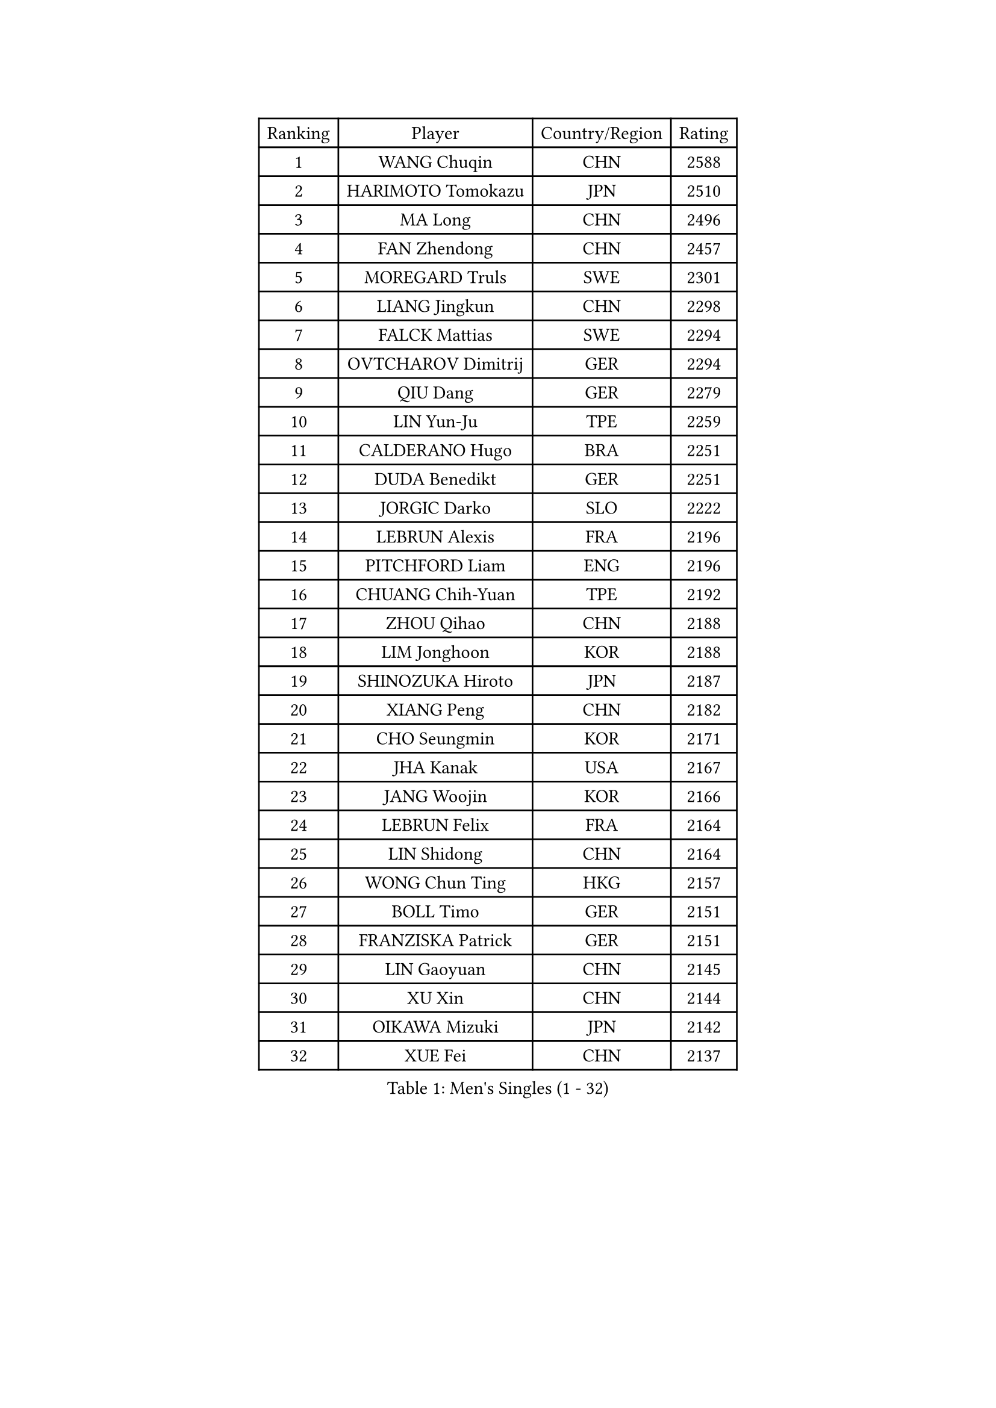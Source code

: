 
#set text(font: ("Courier New", "NSimSun"))
#figure(
  caption: "Men's Singles (1 - 32)",
    table(
      columns: 4,
      [Ranking], [Player], [Country/Region], [Rating],
      [1], [WANG Chuqin], [CHN], [2588],
      [2], [HARIMOTO Tomokazu], [JPN], [2510],
      [3], [MA Long], [CHN], [2496],
      [4], [FAN Zhendong], [CHN], [2457],
      [5], [MOREGARD Truls], [SWE], [2301],
      [6], [LIANG Jingkun], [CHN], [2298],
      [7], [FALCK Mattias], [SWE], [2294],
      [8], [OVTCHAROV Dimitrij], [GER], [2294],
      [9], [QIU Dang], [GER], [2279],
      [10], [LIN Yun-Ju], [TPE], [2259],
      [11], [CALDERANO Hugo], [BRA], [2251],
      [12], [DUDA Benedikt], [GER], [2251],
      [13], [JORGIC Darko], [SLO], [2222],
      [14], [LEBRUN Alexis], [FRA], [2196],
      [15], [PITCHFORD Liam], [ENG], [2196],
      [16], [CHUANG Chih-Yuan], [TPE], [2192],
      [17], [ZHOU Qihao], [CHN], [2188],
      [18], [LIM Jonghoon], [KOR], [2188],
      [19], [SHINOZUKA Hiroto], [JPN], [2187],
      [20], [XIANG Peng], [CHN], [2182],
      [21], [CHO Seungmin], [KOR], [2171],
      [22], [JHA Kanak], [USA], [2167],
      [23], [JANG Woojin], [KOR], [2166],
      [24], [LEBRUN Felix], [FRA], [2164],
      [25], [LIN Shidong], [CHN], [2164],
      [26], [WONG Chun Ting], [HKG], [2157],
      [27], [BOLL Timo], [GER], [2151],
      [28], [FRANZISKA Patrick], [GER], [2151],
      [29], [LIN Gaoyuan], [CHN], [2145],
      [30], [XU Xin], [CHN], [2144],
      [31], [OIKAWA Mizuki], [JPN], [2142],
      [32], [XUE Fei], [CHN], [2137],
    )
  )#pagebreak()

#set text(font: ("Courier New", "NSimSun"))
#figure(
  caption: "Men's Singles (33 - 64)",
    table(
      columns: 4,
      [Ranking], [Player], [Country/Region], [Rating],
      [33], [LIANG Yanning], [CHN], [2127],
      [34], [YUAN Licen], [CHN], [2126],
      [35], [CHO Daeseong], [KOR], [2124],
      [36], [TOGAMI Shunsuke], [JPN], [2110],
      [37], [KARLSSON Kristian], [SWE], [2108],
      [38], [KALLBERG Anton], [SWE], [2104],
      [39], [CHEN Yuanyu], [CHN], [2090],
      [40], [FILUS Ruwen], [GER], [2090],
      [41], [WANG Yang], [SVK], [2087],
      [42], [ALAMIYAN Noshad], [IRI], [2082],
      [43], [YOSHIMURA Maharu], [JPN], [2080],
      [44], [NUYTINCK Cedric], [BEL], [2065],
      [45], [LIU Dingshuo], [CHN], [2063],
      [46], [AKKUZU Can], [FRA], [2061],
      [47], [SUN Wen], [CHN], [2056],
      [48], [GERALDO Joao], [POR], [2056],
      [49], [ZHAO Zihao], [CHN], [2056],
      [50], [UDA Yukiya], [JPN], [2053],
      [51], [GIONIS Panagiotis], [GRE], [2046],
      [52], [APOLONIA Tiago], [POR], [2044],
      [53], [ACHANTA Sharath Kamal], [IND], [2041],
      [54], [FREITAS Marcos], [POR], [2038],
      [55], [XU Yingbin], [CHN], [2035],
      [56], [AN Jaehyun], [KOR], [2033],
      [57], [GACINA Andrej], [CRO], [2028],
      [58], [ASSAR Omar], [EGY], [2025],
      [59], [TANAKA Yuta], [JPN], [2025],
      [60], [ARUNA Quadri], [NGR], [2025],
      [61], [URSU Vladislav], [MDA], [2021],
      [62], [STUMPER Kay], [GER], [2012],
      [63], [LEE Sang Su], [KOR], [2003],
      [64], [ZHOU Kai], [CHN], [2003],
    )
  )#pagebreak()

#set text(font: ("Courier New", "NSimSun"))
#figure(
  caption: "Men's Singles (65 - 96)",
    table(
      columns: 4,
      [Ranking], [Player], [Country/Region], [Rating],
      [65], [SGOUROPOULOS Ioannis], [GRE], [2000],
      [66], [PARK Ganghyeon], [KOR], [1992],
      [67], [PUCAR Tomislav], [CRO], [1991],
      [68], [GNANASEKARAN Sathiyan], [IND], [1988],
      [69], [KUBIK Maciej], [POL], [1988],
      [70], [SAI Linwei], [CHN], [1983],
      [71], [MONTEIRO Joao], [POR], [1982],
      [72], [MENGEL Steffen], [GER], [1980],
      [73], [PERSSON Jon], [SWE], [1980],
      [74], [IONESCU Ovidiu], [ROU], [1978],
      [75], [GAUZY Simon], [FRA], [1977],
      [76], [YU Ziyang], [CHN], [1975],
      [77], [XU Haidong], [CHN], [1975],
      [78], [DYJAS Jakub], [POL], [1974],
      [79], [KIZUKURI Yuto], [JPN], [1969],
      [80], [DRINKHALL Paul], [ENG], [1969],
      [81], [ZHMUDENKO Yaroslav], [UKR], [1967],
      [82], [NIWA Koki], [JPN], [1964],
      [83], [LIU Yebo], [CHN], [1964],
      [84], [LORENZO Santiago], [ARG], [1963],
      [85], [KOZUL Deni], [SLO], [1962],
      [86], [GROTH Jonathan], [DEN], [1950],
      [87], [CIFUENTES Horacio], [ARG], [1949],
      [88], [BARDET Lilian], [FRA], [1949],
      [89], [WALTHER Ricardo], [GER], [1945],
      [90], [BADOWSKI Marek], [POL], [1944],
      [91], [MENG Fanbo], [GER], [1943],
      [92], [ROBLES Alvaro], [ESP], [1941],
      [93], [GERASSIMENKO Kirill], [KAZ], [1934],
      [94], [ORT Kilian], [GER], [1928],
      [95], [FENG Yi-Hsin], [TPE], [1927],
      [96], [ZENG Beixun], [CHN], [1926],
    )
  )#pagebreak()

#set text(font: ("Courier New", "NSimSun"))
#figure(
  caption: "Men's Singles (97 - 128)",
    table(
      columns: 4,
      [Ranking], [Player], [Country/Region], [Rating],
      [97], [SKACHKOV Kirill], [RUS], [1925],
      [98], [GREBNEV Maksim], [RUS], [1923],
      [99], [GARDOS Robert], [AUT], [1922],
      [100], [THAKKAR Manav Vikash], [IND], [1922],
      [101], [WANG Eugene], [CAN], [1922],
      [102], [LIND Anders], [DEN], [1916],
      [103], [KOU Lei], [UKR], [1916],
      [104], [CHEN Chien-An], [TPE], [1910],
      [105], [ROLLAND Jules], [FRA], [1909],
      [106], [KANG Dongsoo], [KOR], [1907],
      [107], [AIDA Satoshi], [JPN], [1906],
      [108], [HACHARD Antoine], [FRA], [1904],
      [109], [HABESOHN Daniel], [AUT], [1901],
      [110], [JIN Takuya], [JPN], [1899],
      [111], [ZELJKO Filip], [CRO], [1898],
      [112], [DESAI Harmeet], [IND], [1897],
      [113], [ALLEGRO Martin], [BEL], [1896],
      [114], [CASSIN Alexandre], [FRA], [1892],
      [115], [MORIZONO Masataka], [JPN], [1886],
      [116], [LIANG Guodong], [CHN], [1882],
      [117], [ISHIY Vitor], [BRA], [1882],
      [118], [MINO Alberto], [ECU], [1881],
      [119], [CAO Wei], [CHN], [1880],
      [120], [JANCARIK Lubomir], [CZE], [1878],
      [121], [OLAH Benedek], [FIN], [1877],
      [122], [ALTO Gaston], [ARG], [1877],
      [123], [ANDRAS Csaba], [HUN], [1876],
      [124], [BOBOCICA Mihai], [ITA], [1873],
      [125], [KULCZYCKI Samuel], [POL], [1873],
      [126], [LIAO Cheng-Ting], [TPE], [1867],
      [127], [CAMPOS Jorge], [CUB], [1865],
      [128], [BURGOS Nicolas], [CHI], [1865],
    )
  )
